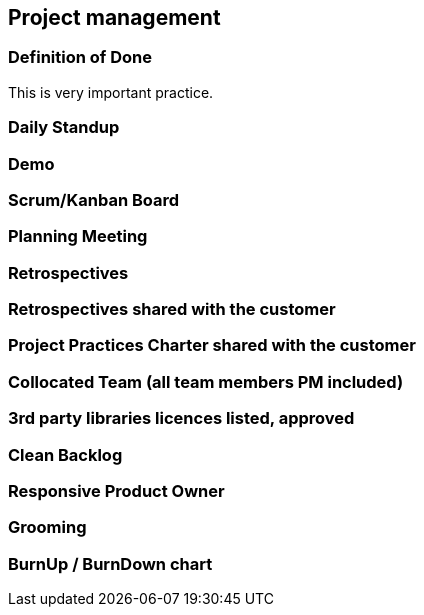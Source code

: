 == Project management

=== Definition of Done

This is very important practice.

=== Daily Standup
=== Demo
=== Scrum/Kanban Board
=== Planning Meeting
=== Retrospectives
=== Retrospectives shared with the customer
=== Project Practices Charter shared with the customer
=== Collocated Team (all team members PM included)
=== 3rd party libraries licences listed, approved
=== Clean Backlog
=== Responsive Product Owner
=== Grooming
=== BurnUp / BurnDown chart
